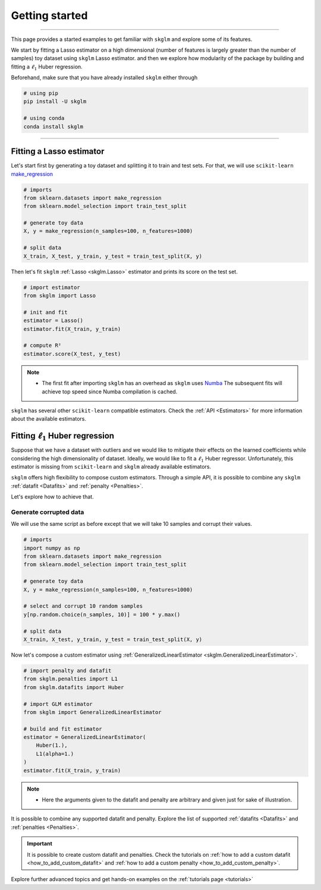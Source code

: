 .. _getting_started:

===============
Getting started
===============
---------------

This page provides a started examples to get familiar with ``skglm``
and explore some of its features.

We start by fitting a Lasso estimator on a high dimensional (number of features is largely greater than the number of samples)
toy dataset using ``skglm`` Lasso estimator. and then we explore how modularity of the package by building 
and fitting a :math:`\ell_1` Huber regression.

Beforehand, make sure that you have already installed ``skglm`` either through

.. code-block:: shell

    # using pip
    pip install -U skglm

    # using conda
    conda install skglm

-------------------------


Fitting a Lasso estimator
-------------------------

Let's start first by generating a toy dataset and splitting it to train and test sets.
For that, we will use ``scikit-learn`` 
`make_regression <https://scikit-learn.org/stable/modules/generated/sklearn.datasets.make_regression.html#sklearn.datasets.make_regression>`_

.. code-block:: python

    # imports
    from sklearn.datasets import make_regression
    from sklearn.model_selection import train_test_split

    # generate toy data
    X, y = make_regression(n_samples=100, n_features=1000)
    
    # split data
    X_train, X_test, y_train, y_test = train_test_split(X, y)

Then let's fit ``skglm`` :ref:`Lasso <skglm.Lasso>` estimator and prints its score on the test set.

.. code-block:: python

    # import estimator
    from skglm import Lasso
    
    # init and fit
    estimator = Lasso()
    estimator.fit(X_train, y_train)

    # compute R²
    estimator.score(X_test, y_test)


.. note::

    - The first fit after importing ``skglm`` has an overhead as ``skglm`` uses `Numba <https://numba.pydata.org/>`_ 
      The subsequent fits will achieve top speed since Numba compilation is cached.

``skglm`` has several other ``scikit-learn`` compatible estimators.
Check the :ref:`API <Estimators>` for more information about the available estimators.


Fitting :math:`\ell_1` Huber regression
---------------------------------------

Suppose that we have a dataset with outliers and we would like to mitigate their effects on the learned coefficients
while considering the high dimensionality of dataset. Ideally, we would like to fit a :math:`\ell_1` Huber regressor.
Unfortunately, this estimator is missing from ``scikit-learn`` and ``skglm`` already available estimators.

``skglm`` offers high flexibility to compose custom estimators. Through a simple API, it is possible to combine any
``skglm`` :ref:`datafit <Datafits>` and :ref:`penalty <Penalties>`.

Let's explore how to achieve that.


Generate corrupted data
***********************

We will use the same script as before except that we will take 10 samples and corrupt their values.

.. code-block:: python

    # imports
    import numpy as np
    from sklearn.datasets import make_regression
    from sklearn.model_selection import train_test_split

    # generate toy data
    X, y = make_regression(n_samples=100, n_features=1000)

    # select and corrupt 10 random samples
    y[np.random.choice(n_samples, 10)] = 100 * y.max()

    # split data
    X_train, X_test, y_train, y_test = train_test_split(X, y)


Now let's compose a custom estimator using :ref:`GeneralizedLinearEstimator <skglm.GeneralizedLinearEstimator>`.

.. code-block:: python

    # import penalty and datafit
    from skglm.penalties import L1
    from skglm.datafits import Huber

    # import GLM estimator
    from skglm import GeneralizedLinearEstimator

    # build and fit estimator
    estimator = GeneralizedLinearEstimator(
        Huber(1.),
        L1(alpha=1.)
    )
    estimator.fit(X_train, y_train)


.. note::

    - Here the arguments given to the datafit and penalty are arbitrary and given just for sake of illustration.


It is possible to combine any supported datafit and penalty. Explore the list of supported :ref:`datafits <Datafits>` 
and :ref:`penalties <Penalties>`.

.. important::

    It is possible to create custom datafit and penalties.
    Check the tutorials on :ref:`how to add a custom datafit <how_to_add_custom_datafit>` and
    :ref:`how to add a custom penalty <how_to_add_custom_penalty>`.


Explore further advanced topics and get hands-on examples on the :ref:`tutorials page <tutorials>`